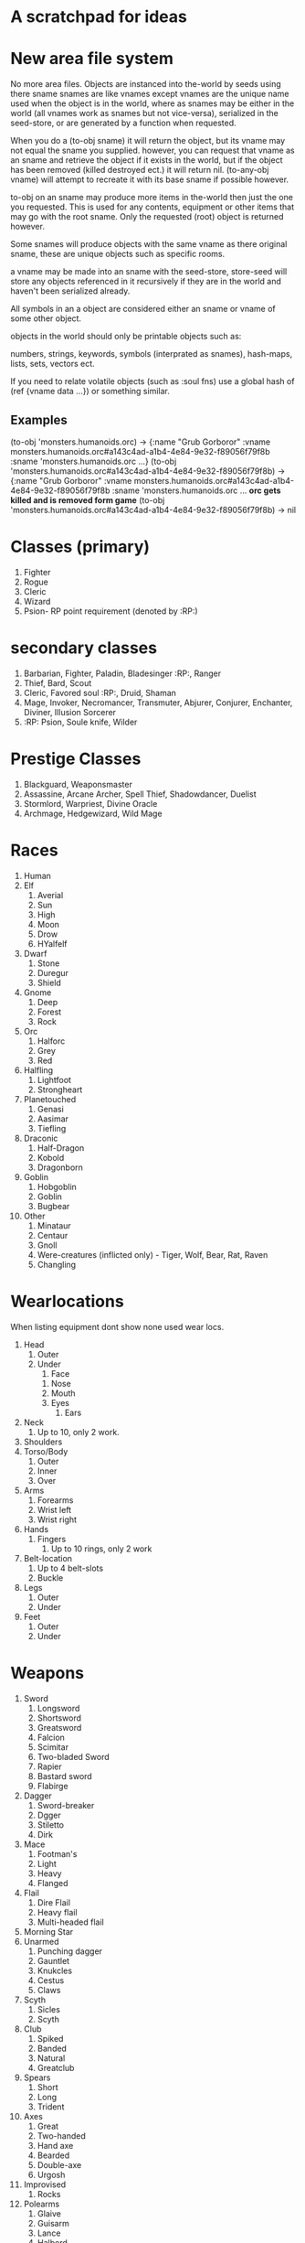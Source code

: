 * A scratchpad for ideas
* New area file system
  No more area files.
  Objects are instanced into the-world by seeds using there sname
  snames are like vnames except vnames are the unique name used when
  the object is in the world, where as snames may be either in the
  world (all vnames work as snames but not vice-versa), serialized in the
  seed-store, or are generated by a function when requested.
  
  When you do a (to-obj sname) it will return the object, but
  its vname may not equal the sname you supplied. however, you can
  request that vname as an sname and retrieve the object if it exists
  in the world, but if the object has been removed (killed destroyed
  ect.) it will return nil. (to-any-obj vname) will attempt to
  recreate it with its base sname if possible however. 
  
  to-obj on an sname may produce more items in the-world then just the
  one you requested. This is used for any contents, equipment or other
  items that may go with the root sname. Only the requested (root)
  object is returned however.
  
  Some snames will produce objects with the same vname as there
  original sname, these are unique objects such as specific rooms. 

  a vname may be made into an sname with the seed-store, 
  store-seed will store any objects referenced in it recursively if
  they are in the world and haven't been serialized already.
  
  All symbols in an a object are considered either an sname or vname
  of some other object.
  
  objects in the world should only be printable objects such as:
  
  numbers, strings, keywords, symbols (interprated as snames), hash-maps, lists,
  sets, vectors ect.
  
  If you need to relate volatile objects (such as :soul fns) use a
  global hash of (ref {vname data ...}) or something similar. 


** Examples
   (to-obj 'monsters.humanoids.orc) -> 
   {:name "Grub Gorboror" 
    :vname monsters.humanoids.orc#a143c4ad-a1b4-4e84-9e32-f89056f79f8b
    :sname 'monsters.humanoids.orc ...}
   (to-obj
   'monsters.humanoids.orc#a143c4ad-a1b4-4e84-9e32-f89056f79f8b) -> 
   {:name "Grub Gorboror" 
    :vname monsters.humanoids.orc#a143c4ad-a1b4-4e84-9e32-f89056f79f8b
    :sname 'monsters.humanoids.orc ...
   *orc gets killed and is removed form game*
   (to-obj
   'monsters.humanoids.orc#a143c4ad-a1b4-4e84-9e32-f89056f79f8b) ->
   nil
   
   
   

* Classes (primary)
1. Fighter
2. Rogue
3. Cleric
4. Wizard
5. Psion- RP point requirement (denoted by :RP:)

* secondary classes
1. Barbarian, Fighter, Paladin, Bladesinger :RP:, Ranger
2. Thief, Bard, Scout
3. Cleric, Favored soul :RP:, Druid, Shaman 
4. Mage, Invoker, Necromancer, Transmuter, Abjurer, Conjurer, Enchanter, Diviner, Illusion Sorcerer
5. :RP: Psion, Soule knife, Wilder 

* Prestige Classes
1. Blackguard, Weaponsmaster
2. Assassine, Arcane Archer, Spell Thief, Shadowdancer, Duelist
3. Stormlord, Warpriest, Divine Oracle
4. Archmage, Hedgewizard, Wild Mage

* Races
1. Human 
2. Elf 
   1. Averial
   2. Sun
   3. High
   4. Moon
   5. Drow
   6. HYalfelf
3. Dwarf
   1. Stone
   2. Duregur
   3. Shield
4. Gnome
   1. Deep
   2. Forest
   3. Rock
5. Orc
   1. Halforc
   2. Grey
   3. Red
6. Halfling
   1. Lightfoot
   2. Strongheart
7. Planetouched
   1. Genasi
   2. Aasimar
   3. Tiefling
8. Draconic
   1. Half-Dragon
   2. Kobold
   3. Dragonborn
9. Goblin
   1. Hobgoblin
   2. Goblin
   3. Bugbear 
10. Other
   1. Minataur
   2. Centaur
   3. Gnoll
   4. Were-creatures (inflicted only) - Tiger, Wolf, Bear, Rat, Raven
   5. Changling

* Wearlocations
  When listing equipment dont show none used wear locs.
1. Head
   1. Outer
   2. Under
      1. Face
	 1. Nose
	 2. Mouth
	 3. Eyes
      2. Ears
2. Neck
   1. Up to 10, only 2 work.
3. Shoulders
4. Torso/Body
   1. Outer
   2. Inner
   3. Over
5. Arms
   1. Forearms
   2. Wrist left
   3. Wrist right
6. Hands
   1. Fingers
      1. Up to 10 rings, only 2 work
7. Belt-location
   1. Up to 4 belt-slots
   2. Buckle
8. Legs
   1. Outer
   2. Under
9. Feet
    1. Outer
    2. Under

* Weapons
1. Sword
   1. Longsword   
   2. Shortsword
   3. Greatsword
   4. Falcion
   5. Scimitar
   6. Two-bladed Sword
   7. Rapier
   8. Bastard sword
   9. Flabirge
2. Dagger
   1. Sword-breaker
   2. Dgger
   3. Stiletto
   4. Dirk
3. Mace
   1. Footman's
   2. Light
   3. Heavy
   4. Flanged
4. Flail
   1. Dire Flail
   2. Heavy flail
   3. Multi-headed flail
5. Morning Star
6. Unarmed
   1. Punching dagger
   2. Gauntlet
   3. Knukcles
   4. Cestus
   5. Claws
7. Scyth
   1. Sicles
   2. Scyth
8. Club
   1. Spiked
   2. Banded
   3. Natural
   4. Greatclub
9. Spears
    1. Short 
    2. Long
    3. Trident
10. Axes
    1. Great
    2. Two-handed
    3. Hand axe
    4. Bearded
    5. Double-axe
    6. Urgosh
11. Improvised
    1. Rocks
12. Polearms
    1. Glaive
    2. Guisarm
    3. Lance
    4. Halberd
13. Whip
    1. Bull whip
    2. Short whip
    3. Scourge
    4. Cat-o-nine
    5. Crop
14. Chain-weapons
    1. Heavy chain
    2. Spiked chain
    3. Gladiator net
15. Staves
    1. quarterstaff
    2. Half-staff
    3. Full staff
    4. Spiked staff
    5. Staff-Blade
16. Hammers
    1. Picks
    2. Warhammer
    3. Double-headed Warhammer
    4. Heavy Hammer

* Ranged weapons
1. Bow
   1. Longbow
      1. Composit
   2. Shortbow
      1. Composit
2. Crossbow
   1. Hand Crossbow
   2. Repeating Crossbow
   3. Heavy Crossbow
3. Slings
4. Thrown Weapons
   1. Dagger
   2. Dirk
   3. Javelin
   4. Shirukens
   5. Pins
   6. Darts
5. Improvised
   1  Rocks 

* Mud-Admins
1. Deities
2. RP facilitators
3. Builders
4. Coder(s)

* Trades 
1. Carpentry
2. Lapidary
3. Fletching
4. Farming
5. Cooking
6. Smithing
7. Alchemy 
8. Trapsmithing
9. Magic-item-creation
10. Pottery
11. Tailor

* Room Properties
Exits
Lighting
Weather
Indoors/Outdoors
Secondary/Tirtiary Rooms Descs
Destroyable
Wilderness/Area
Scale/Size (passage timing)
Teleport-able
Vehicle

* Dream Features
Mobs as boats w/ attached locational scripting 

Room sub-locations



* Tick system
  Thread calls fns in a (ref {symbol fn}) global hash var
  Tick-fns are defined in a macro that keeps the fn's namespace
  Mechanisim for makeing sure thread is only created once.
